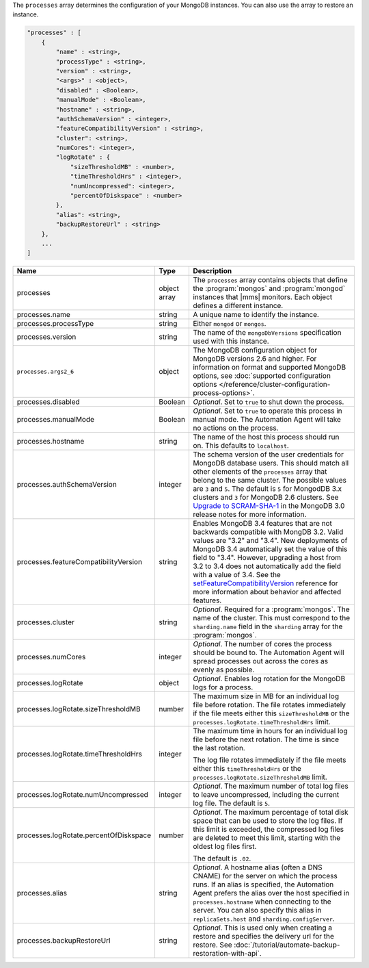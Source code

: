 The ``processes`` array determines the configuration of your MongoDB instances.
You can also use the array to restore an instance.

.. code-block:: cfg

   "processes" : [
       {
           "name" : <string>,
           "processType" : <string>,
           "version" : <string>,
           "<args>" : <object>,
           "disabled" : <Boolean>,
           "manualMode" : <Boolean>,
           "hostname" : <string>,
           "authSchemaVersion" : <integer>,
           "featureCompatibilityVersion" : <string>,
           "cluster": <string>,
           "numCores": <integer>,
           "logRotate" : {
               "sizeThresholdMB" : <number>,
               "timeThresholdHrs" : <integer>,
               "numUncompressed": <integer>,
               "percentOfDiskspace" : <number>
           },
           "alias": <string>,
           "backupRestoreUrl" : <string>
       },
       ...
   ]

.. list-table::
   :widths: 30 10 80
   :header-rows: 1

   * - Name
     - Type
     - Description

   * - processes
     - object array
     - The ``processes`` array contains objects that define the
       :program:`mongos` and :program:`mongod` instances that |mms|
       monitors. Each object defines a different instance.

   * - processes.name
     - string
     - A unique name to identify the instance.

   * - processes.processType
     - string
     - Either ``mongod`` or ``mongos``.

   * - processes.version
     - string
     - The name of the ``mongoDbVersions`` specification used with
       this instance.

   * - ``processes.args2_6``
     - object
     - The MongoDB configuration object for MongoDB versions 2.6 and
       higher. 
       For information on format and supported MongoDB options, see
       :doc:`supported configuration options
       </reference/cluster-configuration-process-options>`.

   * - processes.disabled
     - Boolean
     - *Optional*. Set to ``true`` to shut down the process.

   * - processes.manualMode
     - Boolean
     - *Optional*. Set to ``true`` to operate this process in manual mode.
       The Automation Agent will take no actions on the process.

   * - processes.hostname
     - string
     - The name of the host this process should run on. This defaults to
       ``localhost``.
       
   * - processes.authSchemaVersion
     - integer
     - The schema version of the user credentials for MongoDB database
       users. This should match all other elements of the ``processes``
       array that belong to the same cluster. The possible values are 
       ``3`` and ``5``. The default is ``5`` for MongodDB 3.x
       clusters and ``3`` for MongoDB 2.6 clusters. See `Upgrade to
       SCRAM-SHA-1 <https://docs.mongodb.com/manual/release-notes/3.0-scram/>`_
       in the MongoDB 3.0 release notes for more information.

   * - processes.featureCompatibilityVersion
     - string
     - Enables MongoDB 3.4 features that are not backwards compatible with
       MongDB 3.2. Valid values are "3.2" and "3.4". New deployments of MongoDB 3.4 automatically set
       the value of this field to "3.4". However, upgrading a host from
       3.2 to 3.4 does not automatically add the field with a value of
       3.4. See the
       `setFeatureCompatibilityVersion <https://docs.mongodb.com/manual/reference/command/setFeatureCompatibilityVersion/#dbcmd.setFeatureCompatibilityVersion>`_
       reference for more information about behavior and affected features.

   * - processes.cluster
     - string
     - *Optional*. Required for a :program:`mongos`. The name of the
       cluster. This must correspond to the ``sharding.name`` field
       in the ``sharding`` array for the :program:`mongos`.

   * - processes.numCores
     - integer
     - *Optional*. The number of cores the process should be bound to. The
       Automation Agent will spread processes out across the cores as
       evenly as possible.

   * - processes.logRotate
     - object
     - *Optional*. Enables log rotation for the MongoDB logs for a
       process.

   * - processes.logRotate.sizeThresholdMB
     - number
     - The maximum size in MB for an individual log file before
       rotation. The file rotates immediately if the file meets either
       this ``sizeThresholdMB`` or the
       ``processes.logRotate.timeThresholdHrs`` limit.

   * - processes.logRotate.timeThresholdHrs
     - integer
     - The maximum time in hours for an individual log file before the
       next rotation. The time is since the last rotation.

       The log file rotates immediately if the file meets either this
       ``timeThresholdHrs`` or the
       ``processes.logRotate.sizeThresholdMB`` limit.

   * - processes.logRotate.numUncompressed
     - integer
     - *Optional*. The maximum number of total log files to leave
       uncompressed, including the current log file. The default is ``5``.

   * - processes.logRotate.percentOfDiskspace
     - number
     - *Optional*. The maximum percentage of total disk space that can
       be used to store the log files. If this limit is exceeded, the
       compressed log files are deleted to meet this limit, starting
       with the oldest log files first.

       The default is ``.02``.

   * - processes.alias
     - string
     - *Optional*. A hostname alias (often a DNS CNAME) for the server on
       which the process runs. If an alias is specified, the Automation
       Agent prefers the alias over the host specified in
       ``processes.hostname`` when connecting to the server. You can
       also specify this alias in ``replicaSets.host`` and
       ``sharding.configServer``.

   * - processes.backupRestoreUrl
     - string
     - *Optional*. This is used only when creating a restore and specifies the
       delivery url for the restore. See
       :doc:`/tutorial/automate-backup-restoration-with-api`.
